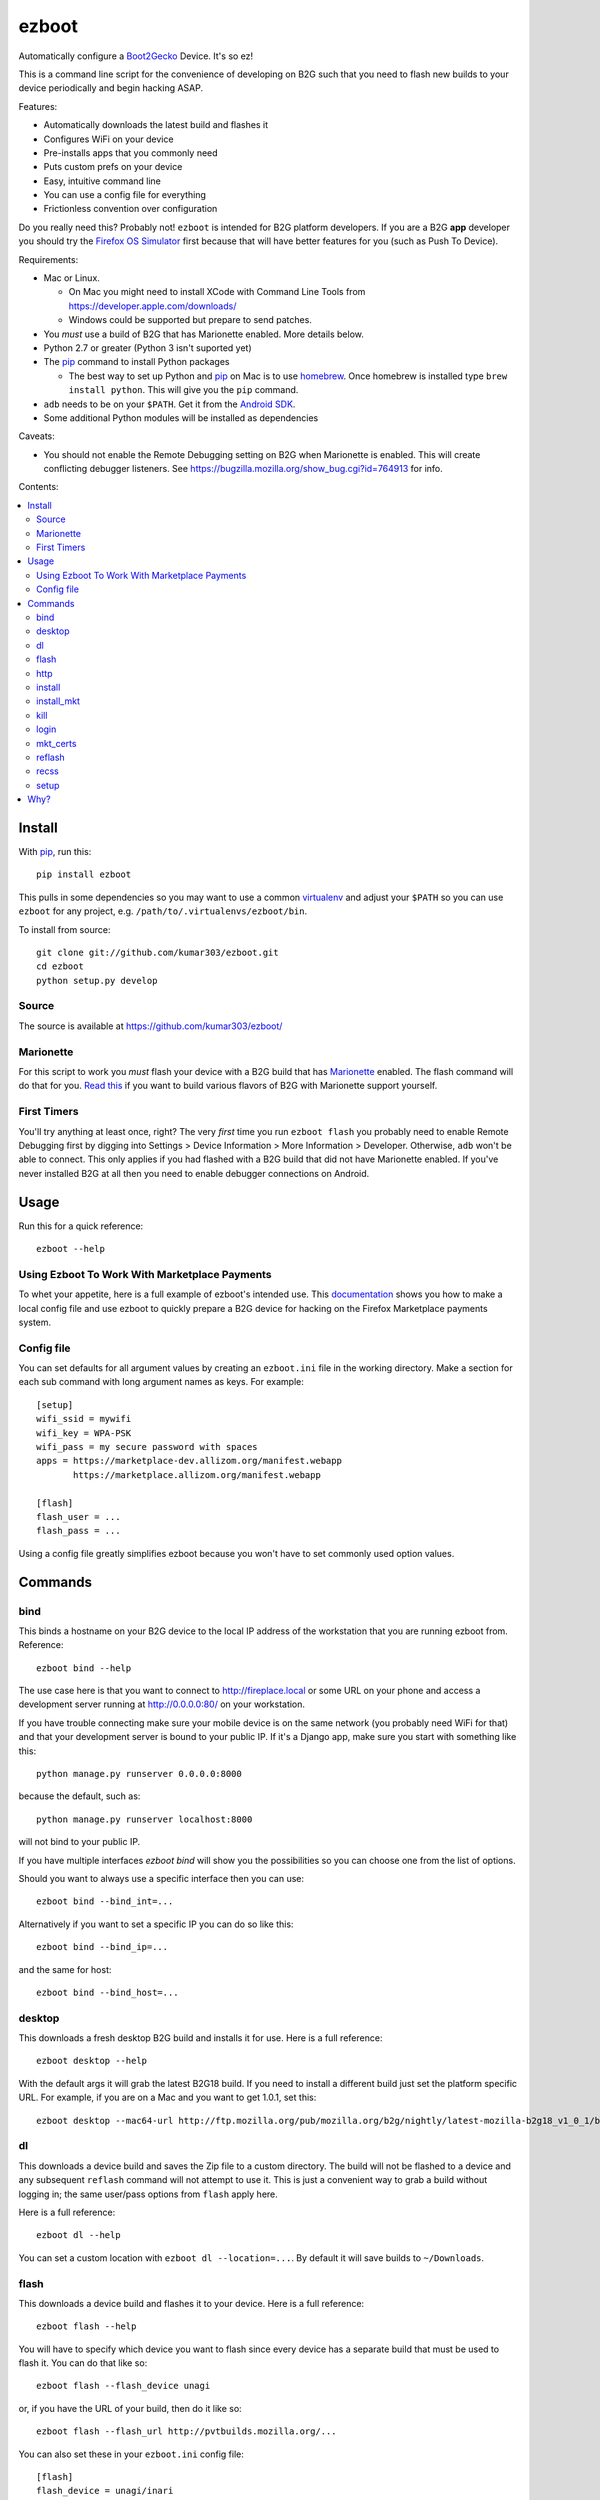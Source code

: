 ======
ezboot
======

Automatically configure a `Boot2Gecko`_ Device. It's so ez!

.. _`Boot2Gecko`: https://developer.mozilla.org/en-US/docs/Mozilla/Firefox_OS

This is a command line script for the convenience of
developing on B2G such that you need to flash new builds
to your device periodically and begin hacking ASAP.

Features:

* Automatically downloads the latest build and flashes it
* Configures WiFi on your device
* Pre-installs apps that you commonly need
* Puts custom prefs on your device
* Easy, intuitive command line
* You can use a config file for everything
* Frictionless convention over configuration

Do you really need this? Probably not!
``ezboot`` is intended for B2G platform developers.
If you are a B2G **app** developer you should try the
`Firefox OS Simulator`_ first because that will have
better features for you (such as Push To Device).

Requirements:

* Mac or Linux.

  * On Mac you might need to install XCode with Command Line Tools
    from https://developer.apple.com/downloads/
  * Windows could be supported but prepare to send patches.

* You *must* use a build of B2G that has Marionette enabled.
  More details below.
* Python 2.7 or greater (Python 3 isn't suported yet)
* The `pip`_ command to install Python packages

  * The best way to set up Python and `pip`_ on Mac is to use
    `homebrew`_. Once homebrew is installed type
    ``brew install python``. This will give you the ``pip`` command.

* ``adb`` needs to be on your ``$PATH``.
  Get it from the `Android SDK`_.
* Some additional Python modules will be installed as dependencies

Caveats:

* You should not enable the Remote Debugging setting on B2G when
  Marionette is enabled. This will create conflicting debugger listeners.
  See https://bugzilla.mozilla.org/show_bug.cgi?id=764913 for info.

.. _`Android SDK`: http://developer.android.com/sdk/index.html
.. _`Firefox OS Simulator`: https://developer.mozilla.org/en-US/docs/Mozilla/Firefox_OS/Using_Firefox_OS_Simulator
.. _`homebrew`: http://mxcl.github.com/homebrew/

Contents:

.. contents::
      :local:

Install
=======

With `pip`_, run this::

    pip install ezboot

This pulls in some dependencies so you may want to use a common
`virtualenv`_ and adjust your ``$PATH`` so you can use ``ezboot`` for
any project, e.g. ``/path/to/.virtualenvs/ezboot/bin``.

To install from source::

   git clone git://github.com/kumar303/ezboot.git
   cd ezboot
   python setup.py develop

.. _`pip`: http://www.pip-installer.org/en/latest/
.. _`virtualenv`: http://pypi.python.org/pypi/virtualenv

Source
------

The source is available at https://github.com/kumar303/ezboot/

Marionette
----------

For this script to work you *must* flash your device with a B2G build that
has `Marionette`_ enabled. The flash command will do
that for you. `Read this`_ if you want to build various flavors of
B2G with Marionette support yourself.

.. _`Marionette`: https://developer.mozilla.org/en-US/docs/Marionette
.. _`Read this`: https://developer.mozilla.org/en-US/docs/Marionette/Setup

First Timers
------------

You'll try anything at least once, right? The very *first* time you run
``ezboot flash`` you probably need to enable Remote Debugging first by
digging into
Settings > Device Information > More Information > Developer.
Otherwise, ``adb`` won't be able to connect.
This only applies if you had flashed with a B2G build that did not have
Marionette enabled.
If you've never installed B2G at all then you need to enable debugger
connections on Android.

Usage
=====

Run this for a quick reference::

    ezboot --help

Using Ezboot To Work With Marketplace Payments
----------------------------------------------

To whet your appetite, here is a full example of ezboot's intended use.
This `documentation <https://webpay.readthedocs.org/en/latest/use_hosted_webpay.html#set-up-a-device-with-ezboot>`_
shows you how to make a local config file and use ezboot to quickly prepare a B2G
device for hacking on the Firefox Marketplace payments system.

Config file
-----------

You can set defaults for all argument values by creating an
``ezboot.ini`` file in the working directory. Make a section
for each sub command with long argument names as keys.
For example::

    [setup]
    wifi_ssid = mywifi
    wifi_key = WPA-PSK
    wifi_pass = my secure password with spaces
    apps = https://marketplace-dev.allizom.org/manifest.webapp
           https://marketplace.allizom.org/manifest.webapp

    [flash]
    flash_user = ...
    flash_pass = ...

Using a config file greatly simplifies ezboot because you won't have to set
commonly used option values.

Commands
========

bind
----

This binds a hostname on your B2G device to the local IP address of the
workstation that you are running ezboot from. Reference::

    ezboot bind --help

The use case here is that you want to connect to http://fireplace.local
or some URL on your phone and access a development server running at
http://0.0.0.0:80/ on your workstation.

If you have trouble connecting make sure your mobile device is on the same
network (you probably need WiFi for that) and that your development
server is bound to your public IP.
If it's a Django app, make sure you start with something like this::

    python manage.py runserver 0.0.0.0:8000

because the default, such as::

    python manage.py runserver localhost:8000

will not bind to your public IP.

If you have multiple interfaces `ezboot bind` will show you the possibilities
so you can choose one from the list of options.

Should you want to always use a specific interface then you can use::

    ezboot bind --bind_int=...

Alternatively if you want to set a specific IP you can do so like this::

    ezboot bind --bind_ip=...

and the same for host::

    ezboot bind --bind_host=...


desktop
-------

This downloads a fresh desktop B2G build and installs it for use.
Here is a full reference::

    ezboot desktop --help

With the default args it will grab the latest B2G18 build.
If you need to install a different build just set the platform
specific URL. For example, if you are on a Mac and you want to get 1.0.1,
set this::

    ezboot desktop --mac64-url http://ftp.mozilla.org/pub/mozilla.org/b2g/nightly/latest-mozilla-b2g18_v1_0_1/b2g-18.0.multi.mac64.dmg

dl
--

This downloads a device build and saves the Zip file to a custom directory.
The build will not be flashed to a
device and any subsequent ``reflash`` command will not attempt to use
it. This is just a convenient way to grab a build without logging in;
the same user/pass options from ``flash`` apply here.

Here is a full reference::

    ezboot dl --help

You can set a custom location with ``ezboot dl --location=...``.
By default it will save builds to ``~/Downloads``.

flash
-----

This downloads a device build and flashes it to your device.
Here is a full reference::

    ezboot flash --help

You will have to specify which device you want to flash since every device has
a separate build that must be used to flash it. You can do that like so::

    ezboot flash --flash_device unagi

or, if you have the URL of your build, then do it like so::

    ezboot flash --flash_url http://pvtbuilds.mozilla.org/...

You can also set these in your ``ezboot.ini`` config file::

    [flash]
    flash_device = unagi/inari

or::

    [flash]
    flash_url = http://pvtbuilds.mozilla.org/...

Note, that if you set both ``flash_url`` and ``flash_device``, the value
provided for ``flash_url`` will override the default URL for the device
value you have provided. Please refer to the full reference.

Rest of the defaults will probably work for you. If you don't want
to be prompted for your username/password each time, you can save
them in an ``ezboot.ini`` config file::

    [flash]
    flash_user = the_user
    flash_pass = secret$password

Captain Obvious says don't commit your password to a public repo.

http
----

This restarts your phone with HTTP logging *temporarily* enabled.
Here is the full reference::

    ezboot http --help

This runs B2G on the device until you interrupt it (^C). After you're
finished the console will tell you where to find a log of all HTTP
requests/responses. When you view the file it might warn you that it
has binary content but that's typically just at the beginning of the file.
Keep paging.

install
-------

Install an app from the Firefox Marketplace.

::

    ezboot install --help

This is an alternative to specifying manifest URLs in ``setup`` and will let
you install an app by name. Example::

    ezboot install --app 'Sliding Puzzle' --browser

install_mkt
-----------

Install a pre-production version of the `packaged Marketplace`_ app.
This requires you to run ``mkt_certs`` first.

::

    ezboot install_mkt --help

Example::

    ezboot install_mkt --dev

Because some bootstrapping is necessary this will install the app from your
B2G browser.

.. _`packaged Marketplace`: https://github.com/mozilla/fireplace

kill
----

This kills all running apps which may be useful when you need to reload
styles, js or other assets.

::

    ezboot kill --help

The ``recss`` command might be faster.

login
-----

Make sure a `Persona`_ screen is open on the device then type
``ezboot login``. Here is a reference::

    ezboot login --help

This lets you type the username / password to a new Persona account from
your nice desktop keyboard instead of the device keypad. In a real world
situation this wouldn't be as annoying since Persona remembers who you are
but for development you'll be typing new accounts all the time for testing.

.. _Persona: https://login.persona.org/

mkt_certs
---------

This pushes the cert files to your device so that you can install the
Marketplace packaged app (dev version) with elevated privileges and install
signed apps from that Marketplace. You obviously don't need this if you simply
want to use the production version of Marketplace that is pre-installed on
device.

::

    ezboot mkt_certs --help

Ask someone for a cert file
(see `this issue <https://github.com/briansmith/marketplace-certs/issues/1>`_),
download it, and unzip it.
You can install certs for the Marketplace dev packaged app like this::

   ezboot mkt_certs --dev --certs_path ~/Downloads/certdb.tmp/

This command requires a device id unless you are using a unagi.
You can configure this like so::

  [flash]
  flash_device = <device>
  flash_device_id = <whatever is reported by adb devices>

If you're using an inari or if the device identifier looks like a mac address it
will likely fail. If you have problems, run: ``adb devices -l`` and use
the string prefixed with ``usb:`` as the ``flash_device_id``. For example::

   ezboot mkt_certs --flash_device_id 'usb:1D111300' --dev --certs_path ~/Downloads/certdb.tmp/

reflash
-------

This flashes the last downloaded build without downloading a new one.
This is an easy way to clear cookies and other saved artifacts on device.

::

    ezboot reflash --help

See the ``flash`` command for more info.

recss
-----

This reloads all stylesheets on the current frame. More info::

    ezboot recss --help

setup
-----

This sets up your flashed device for usage. Here is the full reference::

    ezboot setup --help

It can do the following:

* configure WiFi
* pre-install some apps
* put custom prefs on the device

The ``--apps`` argument takes multiple values. In a config file, add them
one per line in an ``ezboot.ini`` config file like this::

    [setup]
    apps = https://marketplace-dev.allizom.org/manifest.webapp
           https://marketplace.allizom.org/manifest.webapp
    wifi_ssid = ...
    wifi_key = WPA-PSK
    wifi_pass = ...

By convention, if you put a custom prefs file in ``./ezboot/custom-prefs.js``
where dot is the working directory then it will be pushed to
``/data/local/user.js`` on the device. Any existing custom prefs are not
preserved.

Why?
====

While automated functional tests are fantastic I also want to make sure
developers are testing their changes manually on real devices with the
latest builds. It's a pain to maintain a development device yourself
so this created an itch that had to be scratched.
There is plenty of prior art on B2G scripts but each had different goals or
they were done with cryptic bash magic.
